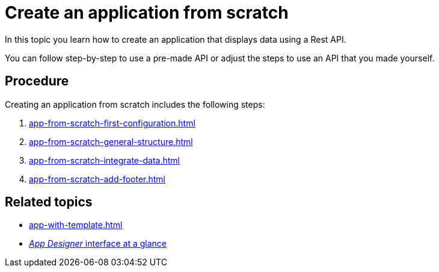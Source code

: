= Create an application from scratch

In this topic you learn how to create an application that displays data using a Rest API.

You can follow step-by-step to use a pre-made API or adjust the steps to use an API that you made yourself.

//Helle@Neptune: I used the API from Lloyd's e-Learning programme instead of the API from the original documentation. This is easier for user since Lloyd's API is available to them, meaning that they can decide whether to use their own or Lloyd's API. Providing an API for this guide also ensures that newbies can get starting without having to build an API first.

== Procedure

Creating an application from scratch includes the following steps:

. xref:app-from-scratch-first-configuration.adoc[]
. xref:app-from-scratch-general-structure.adoc[]
. xref:app-from-scratch-integrate-data.adoc[]
. xref:app-from-scratch-add-footer.adoc[]

== Related topics
* xref:app-with-template.adoc[]
* xref:app-designer-user-interface-at-a-glance.adoc[_App Designer_ interface at a glance]